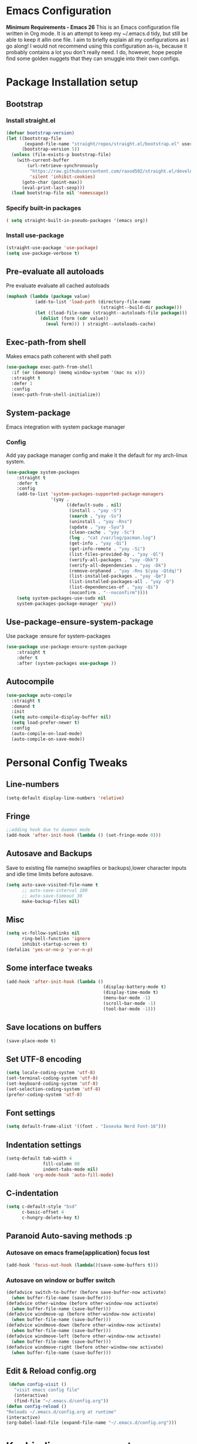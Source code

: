 * Emacs Configuration
  *Minimum Requirements - Emacs 26*
  This is an Emacs configuration file written in Org mode. It is an attempt to
  keep my ~/.emacs.d tidy, but still be able to keep it allin one file. I aim to
  briefly explain all my configurations as I go along! I would not recommend using
  this configuration as-is, because it probably contains a lot you don’t really
  need. I do, however, hope people find some golden nuggets that they can smuggle
  into their own configs.
* Package Installation setup
** Bootstrap
*** Install straight.el
    #+BEGIN_SRC emacs-lisp
       (defvar bootstrap-version)
       (let ((bootstrap-file
              (expand-file-name "straight/repos/straight.el/bootstrap.el" user-emacs-directory))
             (bootstrap-version 5))
         (unless (file-exists-p bootstrap-file)
           (with-current-buffer
               (url-retrieve-synchronously
                "https://raw.githubusercontent.com/raxod502/straight.el/develop/install.el"
                'silent 'inhibit-cookies)
             (goto-char (point-max))
             (eval-print-last-sexp)))
         (load bootstrap-file nil 'nomessage))
    #+END_SRC
*** Specify built-in packages
    #+BEGIN_SRC emacs-lisp
  ( setq straight-built-in-pseudo-packages '(emacs org))
    #+END_SRC
*** Install use-package
    #+BEGIN_SRC emacs-lisp
       (straight-use-package 'use-package)
       (setq use-package-verbose t)
    #+END_SRC
** Pre-evaluate all autoloads
   Pre evaluate evaluate all cached autoloads
   #+BEGIN_SRC emacs-lisp
  (maphash (lambda (package value)
             (add-to-list 'load-path (directory-file-name
                                      (straight--build-dir package)))
             (let ((load-file-name (straight--autoloads-file package)))
               (dolist (form (cdr value))
                 (eval form))) ) straight--autoloads-cache)
   #+END_SRC
** Exec-path-from shell
   Makes emacs path coherent with shell path
   #+BEGIN_SRC emacs-lisp
   (use-package exec-path-from-shell
     :if (or (daemonp) (memq window-system '(mac ns x)))
     :straight t
     :defer 1
     :config
     (exec-path-from-shell-initialize))
   #+END_SRC
** System-package
   Emacs integration with system package manager
*** Config
    Add yay package manager config and make it the default for my arch-linux system.
    #+BEGIN_SRC emacs-lisp
 (use-package system-packages
     :straight t
     :defer t
     :config
     (add-to-list 'system-packages-supported-package-managers
                  '(yay .
                        ((default-sudo . nil)
                         (install . "yay -S")
                         (search . "yay -Ss")
                         (uninstall . "yay -Rns")
                         (update . "yay -Syu")
                         (clean-cache . "yay -Sc")
                         (log . "cat /var/log/pacman.log")
                         (get-info . "yay -Qi")
                         (get-info-remote . "yay -Si")
                         (list-files-provided-by . "yay -Ql")
                         (verify-all-packages . "yay -Qkk")
                         (verify-all-dependencies . "yay -Dk")
                         (remove-orphaned . "yay -Rns $(yay -Qtdq)")
                         (list-installed-packages . "yay -Qe")
                         (list-installed-packages-all . "yay -Q")
                         (list-dependencies-of . "yay -Qi")
                         (noconfirm . "--noconfirm"))))
     (setq system-packages-use-sudo nil
     system-packages-package-manager 'yay))
    #+END_SRC
** Use-package-ensure-system-package
   Use package :ensure for system-packages
   #+BEGIN_SRC emacs-lisp
     (use-package use-package-ensure-system-package
         :straight t
         :defer t
         :after (system-packages use-package ))
   #+END_SRC
** Autocompile
#+BEGIN_SRC emacs-lisp
  (use-package auto-compile
    :straight t
    :demand t
    :init
    (setq auto-compile-display-buffer nil)
    (setq load-prefer-newer t)
    :config
    (auto-compile-on-load-mode)
    (auto-compile-on-save-mode))
#+END_SRC
* Personal Config Tweaks
** Line-numbers
   #+BEGIN_SRC emacs-lisp
      (setq-default display-line-numbers 'relative)
   #+END_SRC
** Fringe
   #+begin_src emacs-lisp
     ;;adding hook due to daemon mode
     (add-hook 'after-init-hook (lambda () (set-fringe-mode 0)))
   #+end_src
** Autosave and Backups
   Save to existing file name(no swapfiles or backups),lower character inputs
   and idle time limits before autosave.
   #+BEGIN_SRC emacs-lisp
      (setq auto-save-visited-file-name t
            ;; auto-save-interval 100
            ;; auto-save-timeout 30
            make-backup-files nil)
   #+END_SRC
** Misc
   #+BEGIN_SRC emacs-lisp
      (setq vc-follow-symlinks nil
            ring-bell-function 'ignore
            inhibit-startup-screen t)
      (defalias 'yes-or-no-p 'y-or-n-p)
   #+END_SRC
** Some interface tweaks
   #+BEGIN_SRC emacs-lisp
      (add-hook 'after-init-hook (lambda ()
                                           (display-battery-mode t)
                                           (display-time-mode t)
                                           (menu-bar-mode -1)
                                           (scroll-bar-mode -1)
                                           (tool-bar-mode -1)))
   #+END_SRC
** Save locations on buffers
   #+BEGIN_SRC emacs-lisp
    (save-place-mode t)
   #+END_SRC
** Set UTF-8 encoding
   #+BEGIN_SRC emacs-lisp
    (setq locale-coding-system 'utf-8)
    (set-terminal-coding-system 'utf-8)
    (set-keyboard-coding-system 'utf-8)
    (set-selection-coding-system 'utf-8)
    (prefer-coding-system 'utf-8)
   #+END_SRC
** Font settings
   #+BEGIN_SRC emacs-lisp
      (setq default-frame-alist '((font . "Iosevka Nerd Font-16")))
   #+END_SRC
** Indentation settings
   #+BEGIN_SRC emacs-lisp
            (setq-default tab-width 4
                          fill-column 80
                          indent-tabs-mode nil)
            (add-hook 'org-mode-hook 'auto-fill-mode)
   #+END_SRC
** C-indentation
   #+BEGIN_SRC emacs-lisp
      (setq c-default-style "bsd"
            c-basic-offset 4
            c-hungry-delete-key t)
   #+END_SRC
** Paranoid Auto-saving methods :p
*** Autosave on emacs frame(application) focus lost
    #+BEGIN_SRC emacs-lisp
    (add-hook 'focus-out-hook (lambda()(save-some-buffers t)))
    #+END_SRC
*** Autosave on window or buffer switch
    #+BEGIN_SRC emacs-lisp
      (defadvice switch-to-buffer (before save-buffer-now activate)
        (when buffer-file-name (save-buffer)))
      (defadvice other-window (before other-window-now activate)
        (when buffer-file-name (save-buffer)))
      (defadvice windmove-up (before other-window-now activate)
        (when buffer-file-name (save-buffer)))
      (defadvice windmove-down (before other-window-now activate)
        (when buffer-file-name (save-buffer)))
      (defadvice windmove-left (before other-window-now activate)
        (when buffer-file-name (save-buffer)))
      (defadvice windmove-right (before other-window-now activate)
        (when buffer-file-name (save-buffer)))
    #+END_SRC
** Edit & Reload config.org
   #+BEGIN_SRC emacs-lisp
     (defun config-visit ()
       "visit emacs config file"
       (interactive)
       (find-file "~/.emacs.d/config.org"))
    (defun config-reload ()
    "Reloads ~/.emacs.d/config.org at runtime"
    (interactive)
    (org-babel-load-file (expand-file-name "~/.emacs.d/config.org")))
   #+END_SRC
* Keybinding management
** General
   Keybinding on steroids
*** Config
    A lot of packages depend on this package.Load this first.
    #+BEGIN_SRC emacs-lisp
      (use-package general
        :straight t
        :demand t
        :config
        (general-evil-setup))
    #+END_SRC
** Hydra
Transient keymaps library.
#+BEGIN_SRC emacs-lisp
  (use-package hydra
    :straight t
    :defer t)
#+END_SRC

** Which-key
   Display available keybindings in a popup
   #+BEGIN_SRC emacs-lisp
       (use-package which-key
           :straight t
           :demand t
           :diminish which-key-mode
           :config
           (which-key-mode 1))
   #+END_SRC
* Evil Setup
** Evil-mode
   Vim bindings for emacs
*** Config
    1. minibuffer-keyboard-quit to quit all minibuffers
    2. Map [escape] to quit all minibuffers
       #+BEGIN_SRC emacs-lisp
       (use-package evil
         :after general
         :straight t
         :demand t
         :init
         (defun minibuffer-keyboard-quit ()
           "Abort recursive edit.
       In Delete Selection mode, if the mark is active, just deactivate it;
       then it takes a second \\[keyboard-quit] to abort the minibuffer."
           (interactive)
           (if (and delete-selection-mode transient-mark-mode mark-active)
               (setq deactivate-mark  t)
             (when (get-buffer "*Completions*") (delete-windows-on "*Completions*"))
             (abort-recursive-edit)))
         :general
         (:states '(insert)
          "C-n" nil
          "C-p" nil)
         :init
         (setq evil-want-C-u-scroll t)
         :config
         (evil-mode 1)
         (define-key evil-normal-state-map [escape] 'keyboard-quit)
         (define-key evil-motion-state-map [escape] 'keyboard-quit)
         (define-key evil-visual-state-map [escape] 'keyboard-quit)
         (define-key minibuffer-local-map [escape] 'minibuffer-keyboard-quit)
         (define-key minibuffer-local-ns-map [escape] 'minibuffer-keyboard-quit)
         (define-key minibuffer-local-completion-map [escape] 'minibuffer-keyboard-quit)
         (define-key minibuffer-local-must-match-map [escape] 'minibuffer-keyboard-quit)
         (define-key minibuffer-local-isearch-map [escape] 'minibuffer-keyboard-quit))
       #+END_SRC
** Unbind Space
   Unbind Space in evil-states to use it as prefix
   #+BEGIN_SRC emacs-lisp
       (general-unbind '(normal motion operator visual)
         "SPC")
       (general-unbind '(compilation-mode-map)
         "SPC")
       (general-unbind 'motion 'Info-mode-map "SPC")
       (general-unbind 'Info-mode-map "SPC")
       (general-def '(motion normal) 'Info-mode-map "<escape>" 'keyboard-escape-quit)
   #+END_SRC
** Evil-surround
   Vim surround on emacs
   #+BEGIN_SRC emacs-lisp
      (use-package evil-surround
        :straight t
        :after evil
        :ghook
        ('prog-mode-hook #'evil-surround-mode 1))
   #+END_SRC
** Evil-nerd-commenter
   Vim nerd-commenter for emacs
   #+BEGIN_SRC emacs-lisp
      (use-package evil-nerd-commenter
        :straight t
        :general
        (
         :states '(normal motion insert emacs)
         :prefix "SPC c"
         :non-normal-prefix "M-SPC c"
         :prefix-map 'ricky//comment/compile-prefix-map
         "" '(:ignore t :which-key "comment/compile-prefix")
         "i" 'evilnc-comment-or-uncomment-lines
         "l" 'evilnc-quick-comment-or-uncomment-to-the-line
         "c" 'evilnc-copy-and-comment-lines
         "p" 'evilnc-comment-or-uncomment-paragraphs
         "r" 'comment-or-uncomment-region
         "v" 'evilnc-toggle-invert-comment-line-by-line
         "."  'evilnc-copy-and-comment-operator
         "\\" 'evilnc-comment-operator ; if you prefer backslash key
         ))
   #+END_SRC
** Avy
   Vim-easymotion alternative for emacs
*** Config
    1. map <return> to avy-isearch,for vim-easymotion n-char search(does not work well with evil-search).
    2. bind <SPC-/> to got-char as work-around for previous.(unbind SPC befor binding <SPC-/>)
       #+BEGIN_SRC emacs-lisp
       (use-package avy
         :straight t
         :demand t
         :init
         (setq avy-all-windows nil)
         (defvar ricky//avy-isearch-point nil "value for storing last avy-isearch point ")
         ;; (make-variable-buffer-local ricky//avy-isearch-point)
         (defun ricky//avy-isearch ()
           "Jump to one of the current isearch candidates."
           (interactive)
           (avy-with avy-isearch
             (let ((avy-background nil))
               (avy--process
                (avy--regex-candidates (if isearch-regexp
                                           isearch-string
                                         (regexp-quote isearch-string)))
                (avy--style-fn avy-style))
               (setq ricky//avy-isearch-point (point))
               (isearch-done))))
         (defun ricky//evil-forward-search-avy-advice (old-fun &rest args)
           "integrate avy-isearch with evil forward search"
           (interactive)
           (setq ricky//avy-isearch-point (point))
           (apply old-fun args)
           (when (and (boundp 'ricky//avy-isearch-point) ricky//avy-isearch-point)
             (goto-char ricky//avy-isearch-point)
             (setq ricky//avy-isearch-point nil)))
         :general
         (:keymaps 'isearch-mode-map
                   "<return>" 'ricky//avy-isearch)
         :config
         (avy-setup-default)
         (general-add-advice 'evil-search-forward :around #'ricky//evil-forward-search-avy-advice)
         )
       #+END_SRC
** Evil-Easymotion
   Vim-easymotion emacs bindings
*** Config
    Two different prefixes for easymotion commands "," and "SPC m".
    #+BEGIN_SRC emacs-lisp
       (use-package evil-easymotion
         :straight t
         :defer t
         :general
         (:states '(normal motion insert emacs)
                   :prefix "SPC m"
                   :non-normal-prefix "M-SPC m"
                   "" '(:keymap evilem-map :package evil-easymotion :which-key "easy-motion prefix"))
         (:states '(normal motion insert emacs)
                   :prefix ","
                   :non-normal-prefix "M-,"
                   "" '(:keymap evilem-map :package evil-easymotion :which-key "easy-motion prefix"))
         :config
         (evilem-default-keybindings "SPC m"))
    #+END_SRC
* UI
** Spacemacs-theme
   #+BEGIN_SRC emacs-lisp
       (use-package spacemacs-theme
         :straight t
         :no-require t
         :init
         (defun ricky//load-spacemacs-theme (frame)
           (select-frame frame)
           (load-theme 'spacemacs-dark t)
           (remove-hook 'after-make-frame-functions #'ricky//load-spacemacs-theme))
       (if (daemonp)
           (add-hook 'after-make-frame-functions #'ricky//load-spacemacs-theme)
         (load-theme 'spacemacs-dark t)))
       ;;   :config
       ;; (if (daemonp)
       ;;   (add-hook 'after-make-frame-functions #'ricky//load-spacemacs-theme)
       ;;   (load-theme 'spacemacs-dark t)))
         ;; (load-theme 'spacemacs-dark t))
   #+END_SRC
** Telephone-line
   Modern mode-line for emacs
*** Config
    1. Set lhs,lhs-center,rhs-center,rhs segments
    2. Set the separator values
    3. Set line height
    4. Short values for evil-state
       #+BEGIN_SRC emacs-lisp
       (use-package telephone-line
       :straight t
       :ghook
       ('after-init-hook #'telephone-line-mode)
       :init
       (setq telephone-line-lhs
       '((evil   . (telephone-line-evil-tag-segment))
           (accent . (telephone-line-vc-segment telephone-line-process-segment telephone-line-projectile-segment))
           (nil    . (telephone-line-minor-mode-segment))))
       (setq telephone-line-center-lhs
           '((nil .())
           (evil   . (telephone-line-buffer-segment))))
       (setq telephone-line-center-rhs
           '((evil   . (telephone-line-major-mode-segment))
           (nil .())))
       (setq telephone-line-rhs
       '((nil    . (telephone-line-flycheck-segment))
       (accent . (telephone-line-misc-info-segment))
           (evil   . (telephone-line-airline-position-segment))))
       (setq telephone-line-primary-left-separator 'telephone-line-cubed-left
           telephone-line-secondary-left-separator 'telephone-line-cubed-hollow-left
           telephone-line-primary-right-separator 'telephone-line-cubed-right
           telephone-line-secondary-right-separator 'telephone-line-cubed-hollow-right)
       (setq telephone-line-height 24
           telephone-line-evil-use-short-tag t)
           )
       #+END_SRC
** Dashboard
   Vim startify attempt for emacs
   #+BEGIN_SRC emacs-lisp
            (use-package dashboard
            :straight t
            :config
            (dashboard-setup-startup-hook)
            :init
            (setq initial-buffer-choice (lambda () (get-buffer "*dashboard*"))))
   #+END_SRC
** Helm
   Interface autocompletion for emacs
*** Config
    Enable fuzzy matching wherever possible
    #+BEGIN_SRC emacs-lisp
   (use-package helm
     :straight t
     :demand t
     :general
     ("M-x" 'helm-M-x
      "C-x C-f" 'helm-find-files)
     (:states '(normal motion insert emacs)
      :prefix "SPC h"
      :non-normal-prefix "M-SPC h"
      :prefix-map 'ricky//helm-prefix-map
      "" '(:ignore t :which-key "helm-prefix")
      "h" 'helm-apropos
      "i" 'helm-imenu
      "k" 'helm-show-kill-ring)
     :init
     (setq helm-semantic-fuzzy-match t
           helm-imenu-fuzzy-match    t
           helm-locate-fuzzy-match t
           helm-apropos-fuzzy-match t
           helm-M-x-fuzzy-match t
           helm-buffers-fuzzy-matching t
           helm-recentf-fuzzy-match    t
           helm-mode-fuzzy-match t
           helm-completion-in-region-fuzzy-match t
           helm-window-prefer-horizontal-split 'decide)
     :diminish helm-mode
     :config
     (helm-mode 1))
    #+END_SRC
** Helm-swoop
   Buffer Search utility using helm
   #+BEGIN_SRC emacs-lisp
  (use-package helm-swoop
    :straight t
    :after helm
    :defer t
    :general
    (
     :keymaps  '(helm-swoop-map)
     "M-i" 'helm-multi-swoop-all-from-helm-swoop
     "M-m" 'helm-multi-swoop-current-mode-from-helm-swoop))
   #+END_SRC
** Diminish
   Reduce modeline clutter by diminishing minor modes
   #+BEGIN_SRC emacs-lisp
       (use-package diminish
         :straight t
         :commands diminish
         :init
         (diminish 'undo-tree-mode)
         (diminish 'abbrev-mode)
         (diminish 'rainbow-mode)
         (diminish 'eldoc-mode)
         (diminish 'auto-fill-mode))
   #+END_SRC
** Hide-mode-line
   #+BEGIN_SRC emacs-lisp
       (use-package hide-mode-line
         :straight t
         :commands hide-mode-line-mode)
   #+END_SRC
* Keybindings
** Window manipulation
*** Toggle maximize
    Copied from spacemacs https://github.com/syl20bnr/spacemacs/blob/master/layers/%2Bdistributions/spacemacs-base/funcs.el
**** Elisp
     #+BEGIN_SRC emacs-lisp
     (defun toggle-maximize-buffer ()
     "Maximize buffer"
     (interactive)
     (if (and (= 1 (length (window-list)))
         (assoc ?_ register-alist))
         (jump-to-register ?_)
         (progn
         (window-configuration-to-register ?_)
         (delete-other-windows))))
     #+END_SRC
*** Config
    Use <SPC-W> as evil window prefix along with <C-w>
    #+BEGIN_SRC emacs-lisp
     (general-def
       :states '(normal motion insert emacs)
       :prefix "SPC W"
       :non-normal-prefix "M-SPC W"
       "" '(
            :keymap evil-window-map
            :package evil
            :which-key "window-prefix"))
     (general-def
       :keymaps 'evil-window-map
       "m" 'toggle-maximize-buffer)
    #+END_SRC
** Window manipulation hydra
*** Hydra
#+BEGIN_SRC emacs-lisp
  (defhydra hydra-window (:color red
                          :hint nil)
    "
   Split: _v_ert _s_:horz
  Delete: _o_nly  _D_ace  _d_window
    Move: _x_swap,_w_window-other
    Misc: _a_ce _m_aximise
    Open: _p_rojectile _b_helm-mini
  "
    ("h" windmove-left)
    ("j" windmove-down)
    ("k" windmove-up)
    ("l" windmove-right)
    ("H" hydra-move-splitter-left);fix move splitters
    ("J" hydra-move-splitter-down)
    ("K" hydra-move-splitter-up)
    ("L" hydra-move-splitter-right)
    ("v" (lambda ()
           (interactive)
           (split-window-right)
           (windmove-right)))
    ("s" (lambda ()
           (interactive)
           (split-window-below)
           (windmove-down)))
    ("w" other-window :exit t)
    ("_" split-window-right)
    ("|" split-window-below)
    ("o" delete-other-windows :exit t)
    ("a" ace-window :exit t)
    ("x" ace-swap-window)
    ("D" ace-delete-window)
    ("d" delete-window)
    ("m" toggle-maximize-buffer :exit t)
    ("p" helm-projectile :exit t)
    ("b" helm-mini :exit t)
    ("q" nil))
#+END_SRC
*** Binding
#+BEGIN_SRC emacs-lisp
  (use-package hydra-examples
    :straight hydra
    :commands(hydra-move-splitter-left
              hydra-move-splitter-down
              hydra-move-splitter-up
              hydra-move-splitter-right)
    :general
    (:states '(normal motion insert emacs)
             :prefix "SPC w"
             :non-normal-prefix "M-SPC w"
             "" 'hydra-window/body))
#+END_SRC
** Buffer manipulation
   Personal Spacemacs like buffer manipulation shortcuts
   #+BEGIN_SRC emacs-lisp
       (general-def
         :states '(normal motion insert emacs)
         :prefix "SPC b"
         :non-normal-prefix "M-SPC b"
         :prefix-map 'ricky//buffer-prefix-map
         "" '(:ignore t :which-key "buffer-prefix")
         "b" 'helm-mini
         "q" 'kill-buffer-and-window
         "d" 'kill-this-buffer
         "k" 'kill-buffer
         "n" 'next-buffer
         "p" 'previous-buffer
         "c" '((lambda()
                 (interactive)
                 (switch-to-buffer nil)) :which-key "cycle-last-buffer")
         "s" '((lambda()
                 (interactive)
                 (switch-to-buffer "*scratch*")) :which-key "scratch-buffer")
         "f" 'format-all-buffer)
   #+END_SRC
** File manipulation
   File manipulation shortcuts
*** Copy file-name
    Copied from spacemacs
    https://github.com/syl20bnr/spacemacs/blob/master/layers/%2Bdistributions/spacemacs-base/funcs.el
**** Elisp
     #+BEGIN_SRC emacs-lisp
   (defun show-and-copy-buffer-filename ()
     "Show and copy the full path to the current file in the minibuffer."
     (interactive)
     ;; list-buffers-directory is the variable set in dired buffers
     (let ((file-name (or (buffer-file-name) list-buffers-directory)))
       (if file-name (message (kill-new file-name))
         (error "Buffer not visiting a file"))))
     #+END_SRC
*** Config
    #+BEGIN_SRC emacs-lisp
    (general-def
      :states '(normal motion insert emacs)
      :prefix "SPC f"
      :non-normal-prefix "M-SPC f"
      :prefix-map 'ricky//file-prefix-map
      "" '(:ignore t :which-key "file-prefix")
      "l" 'helm-locate
      "e" 'sudo-edit
      "s" 'save-buffer
      "S" 'evil-write-all
      "c" 'copy-file
      "y" 'show-and-copy-buffer-filename
      "v" 'config-visit
      "r" 'config-reload
      "f" 'helm-find-files
      "b" 'eww-open-file)
    #+END_SRC
** Help shortcuts
   #+BEGIN_SRC emacs-lisp
   (general-def
         :states '(normal motion insert emacs)
         :prefix "SPC H"
         :non-normal-prefix "M-SPC H"
         "" '(:keymap help-map :package help :which-key "help-prefix"))
   #+END_SRC
** Feature toggle shortcuts
   #+BEGIN_SRC emacs-lisp
   (general-def
     :states '(normal motion insert emacs)
     :prefix "SPC T"
     :non-normal-prefix "M-SPC T"
     :prefix-map 'ricky//toggle-prefix-map
     "" '(:ignore t :which-key "toggle-prefix")
     "m" 'toggle-menu-bar-mode-from-frame
     "f" 'toggle-frame-fullscreen
     "s" 'toggle-scroll-bar
     "t" 'toggle-tool-bar-mode-from-frame
     "l" 'hide-mode-line-mode
     "c" 'load-theme)
   #+END_SRC
** Search shortcuts
   #+BEGIN_SRC emacs-lisp
  (general-def
    :states '(normal motion insert emacs)
    :prefix "SPC s"
    :non-normal-prefix "M-SPC s"
    :prefix-map 'ricky//search-prefix-map
    "" '(:ignore t :which-key "search-prefix")
    "s" 'helm-swoop
    "r" 'helm-rg
    "d" 'ricky//helm-rg-directory
    "m" 'helm-multi-swoop-all
    "c" 'helm-multi-swoop-current-mode)
   #+END_SRC
* Project Management
** Projectile
   Project management for emacs
*** Config
    1. Make <SPC-p> projectile-prefix by binding it to the
       projectile-command-keymap
    2. Bind escape in projectile-mode-map to quit,to avoid getting stuck in
       mini-buffer.
    #+BEGIN_SRC emacs-lisp
      (use-package projectile
        :straight t
        :straight helm-rg
        :ensure-system-package
        (rg . ripgrep)
        :init
        (setq projectile-enable-caching t
              projectile-completion-system 'helm)
        :diminish projectile-mode
        :defer t
        :ghook
        ('prog-mode-hook #'projectile-mode)
        :general
        (:keymaps 'projectile-command-map
                  "<escape>" '(keyboard-quit :which-key "quit")
                  "ESC" nil)
        (:keymaps '(normal motion insert emacs)
                  :prefix "SPC p"
                  :non-normal-prefix "M-SPC p"
                  "" '(:keymap projectile-command-map :package projectile :which-key "projectile-prefix"))
        :config
        (setq projectile-project-root-files-top-down-recurring
              (append '("compile_commands.json"
                        ".ccls"
                        "Pipfile")
                      projectile-project-root-files-top-down-recurring))
        (setq projectile-globally-ignored-directories (append (list (expand-file-name "~/.local/share/virtualenvs") "/usr") projectile-globally-ignored-directories ))
        (projectile-mode 1))
    #+END_SRC
    3. helm-rg
    #+BEGIN_SRC emacs-lisp
      (use-package helm-rg
        :straight t
        :commands (helm-rg ricky//helm-rg-directory)
        :init
        (defun ricky//helm-projectile-rg-advice (old-fun &rest args)
          "improve helm projectile rg inside project deep directories"
            (let ((helm-rg--current-dir (projectile-project-root)))
            (apply old-fun args)))
        (defun ricky//helm-rg-directory ()
          "function for using helm rg in a directory"
          (interactive)
          (let* ((ricky//rg-start-directory-name (if (projectile-project-p)(projectile-project-root)(expand-file-name "~")))
                 (helm-rg--current-dir (read-directory-name "rg-directory : " ricky//rg-start-directory-name)))
            (helm-rg "")))
        (general-add-advice 'helm-projectile-rg :around #'ricky//helm-projectile-rg-advice))
    #+END_SRC
** Helm-projectile
   Helm interface for projectile
   #+BEGIN_SRC emacs-lisp
     (use-package helm-projectile
         :straight t
         :after (helm projectile)
         :config
         (helm-projectile-on))
   #+END_SRC
** Treemacs
   NerdTree like project explorer for emacs.
   #+BEGIN_SRC emacs-lisp
   (use-package treemacs
     :straight t
     :defer t
     :config
     (progn
       (setq treemacs-collapse-dirs (if (executable-find "python") 3 0))
       (treemacs-follow-mode t)
       (treemacs-filewatch-mode t)
       (pcase (cons (not (null (executable-find "git")))
                    (not (null (executable-find "python3"))))
         (`(t . t)
          (treemacs-git-mode 'deferred))
         (`(t . _)
          (treemacs-git-mode 'simple)))
       )
     :general
     (:states '(normal motion insert emacs)
      :prefix "SPC t"
      :non-normal-prefix "M-SPC t"
      :prefix-map 'ricky//treemacs-mode-map
      "" '(:ignore t :which-key "treemacs-prefix")
      "0" 'treemacs-select-window
      "1" 'treemacs-delete-other-windows
      "t" 'treemacs
      "B" 'treemacs-bookmark
      "f" 'treemacs-find-file
      "T" 'treemacs-find-tag)
     (:keymaps 'treemacs-mode-map
               "<escape>" 'keyboard-quit))
   #+END_SRC
*** Treemacs-evil
    #+BEGIN_SRC emacs-lisp
   (use-package treemacs-evil
     :after treemacs evil
     :straight t)

    #+END_SRC
*** Treemacs-projectile
    #+BEGIN_SRC emacs-lisp
      (use-package treemacs-projectile
        :after treemacs projectile
        :straight t
        :general
        (:keymaps 'ricky//treemacs-mode-map
                  "p" 'treemacs-projectile))
    #+END_SRC
*** Treemacs-magit
    #+BEGIN_SRC emacs-lisp
  (use-package treemacs-magit
    :straight t
    :after treemacs magit)
    #+END_SRC
* Linting
** Flycheck
   Asynchronous linting
*** Config
    Make <SPC-e> the flycheck prefix by binding it to flycheck-command-map.
    #+BEGIN_SRC emacs-lisp
   (use-package flycheck
     :straight t
     :diminish flycheck-mode
     :general
     (
      :states '(normal motion insert emacs)
      :prefix "SPC e"
      :non-normal-prefix "M-SPC e"
      ""'(
          :keymap flycheck-command-map
          :package flycheck
          :which-key "flycheck-prefix"))
     :init
     (setq flycheck-navigation-minimum-level 'error)
     :ghook
     ('prog-mode-hook #'flycheck-mode)
     )
    #+END_SRC
** Flycheck-posframe
   Dispaly flycheck errors in childframe(requires emacs 26).
   #+BEGIN_SRC emacs-lisp
   (use-package flycheck-posframe
     :straight t
     :after flycheck
     :ghook
     ('flycheck-mode-hook #'flycheck-posframe-mode))
   #+END_SRC
* Completion
** Company
   Code completion package
*** Config
    1. Show numbers for completion selection using M-[0-9]
    2. Set 0 idle-delay for quick completion
    3. Function to group backends with company-yasnippet
    4. Map C-[0-9] for numbered completion
    5. <C-p> and <C-n> , <tab>and <s-tab> completion navigation
    #+BEGIN_SRC emacs-lisp
           (use-package company
             :straight t
             :defer 2
             :general
             (:keymaps 'company-active-map
              "C-n" (lambda () (interactive) (company-select-next-if-tooltip-visible-or-complete-selection))
              "C-p" (lambda () (interactive) (company-select-previous))
              "C-SPC"(lambda()(interactive)(company-complete-common))
              "<tab>" (lambda () (interactive) (company-select-next-if-tooltip-visible-or-complete-selection))
              "<backtab>" (lambda () (interactive) (company-select-previous)))
             :init
             (setq company-show-numbers t)
             (setq company-idle-delay 0)
             (setq company-selection-wrap-around t)
             ;; Add yasnippet support for all company backends
             ;; https://github.com/syl20bnr/spacemacs/pull/179
             (defvar company-mode/enable-yas t
               "Enable yasnippet for all backends.")
             (defun company-mode/backend-with-yas (backend)
               (if (or (not company-mode/enable-yas)
                       (and (listp backend) (member 'company-yasnippet backend)))
                   backend
                 (append (if (consp backend) backend (list backend))
                         '(:with company-yasnippet))))
             :config
             (global-company-mode 1)
             (dotimes (i 10)
               (general-def
                 :keymaps 'company-active-map
                 (format "C-%d" i) 'company-complete-number))
             (setq company-backends (mapcar #'company-mode/backend-with-yas company-backends)))
    #+END_SRC
** Yasnippet
   Snippet engine for emacs
*** Config
    Rebind <CR> or <return> to complete snippet where it exists.
    Using general-def instead of :general since yas-maybe-expand is a variable
    which is defined only after autoload.
    #+BEGIN_SRC emacs-lisp
            (use-package yasnippet
              :straight t
              :straight yasnippet-snippets
              :defer 3
              :config
              (yas-global-mode 1)
              (general-def
                :keymaps 'yas-minor-mode-map
                "<return>" yas-maybe-expand)
              )
    #+END_SRC
** Company quickhelp
   Company mode completion documentation
   #+BEGIN_SRC emacs-lisp
       (use-package company-quickhelp
         :straight t
         :init
         (setq company-quickhelp-delay 0.3)
         :after company
         :config
         (company-quickhelp-mode 1))
   #+END_SRC
** Company-flx
   Fuzzy matching for company-capf only.
   #+BEGIN_SRC emacs-lisp
   (use-package company-flx
     :straight t
     :after company
     :config
     (company-flx-mode +1))
   #+END_SRC
* Programming Helpers
** Smart-parens
   Package for bracket-pair matching
*** Config
    1. NewLine and Indent for C/C++ programming
       #+BEGIN_SRC emacs-lisp
       (use-package smartparens-config
         :straight smartparens
         :demand t
         :diminish smartparens-mode
         :init
         (setq sp-escape-quotes-after-insert nil)
         (defun my-create-newline-and-enter-sexp (&rest _ignored)
           "Open a new brace or bracket expression, with relevant newlines and indent. "
           (newline)
           (indent-according-to-mode)
           (forward-line -1)
           (indent-according-to-mode))
         :config
         (smartparens-global-mode 1)
         (show-smartparens-global-mode 1)
         (sp-local-pair 'c++-mode "{" nil
                        :post-handlers '((my-create-newline-and-enter-sexp "RET"))))
       #+END_SRC
** Hungry-delete
   Remove all preceding whitespace
*** Config
    Add advice to hungry-delete-backward to play along with smartparens
    #+BEGIN_SRC emacs-lisp
      (use-package hungry-delete
        :straight t
        :diminish hungry-delete-mode
        :general
        (:states '(insert)
                 [remap delete-backward-char] 'hungry-delete-backward)
        :config
        (defadvice hungry-delete-backward (before sp-delete-pair-advice activate) (save-match-data (sp-delete-pair (ad-get-arg 0))))
        (global-hungry-delete-mode 1))
    #+END_SRC
** Rainbow-delimeters
   Rainbow delimeters
   #+BEGIN_SRC emacs-lisp
   (use-package rainbow-delimiters
     :straight t
     :ghook
     ('prog-mode-hook #'rainbow-delimiters-mode))
   #+END_SRC
** Rainbow-mode
   colorize color hex values
   #+BEGIN_SRC emacs-lisp
   (use-package rainbow-mode
     :defer t
     :commands rainbow-mode
     :straight t)
   #+END_SRC
** Org-bullets
   UTF-8 bullets for org mode
*** Config
    Enable it on entering org-mode
    #+BEGIN_SRC emacs-lisp
     (use-package org-bullets
           :straight t
           :ghook
           ('org-mode-hook #'org-bullets-mode))
    #+END_SRC
** Origami
   Code folding in emacs
   #+BEGIN_SRC emacs-lisp
   (use-package origami
     :straight t
     :ghook
     ('prog-mode-hook #'origami-mode))
   #+END_SRC

** Multi-compile
   multi-target interface to compile
*** Config
    Override multi-compile-run to run commands in interactive compile mode buffer.
    #+BEGIN_SRC emacs-lisp
      (use-package multi-compile
        :straight t
        :general
        (:states '(normal motion)
         :prefix "SPC c"
         "r" 'multi-compile-run
         )
        :init
        (setq multi-compile-completion-system 'helm)
        (setq multi-compile-alist '(
              (c++-mode . (("c++-thread_run" . "g++ %file-name -pthread -std=c++11 -g -D LOCAL_SYS -o %file-sans && time ./%file-sans")
                           ("c++-run" . "g++ %file-name -std=c++11 -g -D LOCAL_SYS -o %file-sans && time ./%file-sans")))
              (rust-mode . (("build" . "cargo build")
                           ("run" . "cargo run")))
              (java-mode . (("java-maven-exec" "mvn exec:java -q -Dexec.mainClass=\"%cname\"" (multi-compile-locate-file-dir "pom.xml"))))
              ))
        :config
        (add-to-list 'multi-compile-template
          '("%cname" . (ricky//get-fully-qualified-class-name)))
        (defun multi-compile-run ()
          "Choice target and start compile."
          (interactive)
          (let* ((template (multi-compile--get-command-template))
                 (command (or (car-safe template) template))
                 (default-directory (if (listp template) (eval-expression (cadr template)) default-directory)))
            (compilation-start
             (multi-compile--fill-template command) t)))
        )
    #+END_SRC

** Format-all
   autoformat plugin emacs
   #+BEGIN_SRC emacs-lisp
   (use-package format-all
     :straight t
     :defer t)
   #+END_SRC
* Org Stuff
** Org-agenda
   #+BEGIN_SRC emacs-lisp
     ;; (use-package org
     ;;   :straight t
     ;;   :demand t
     ;;     :custom (org-modules '(org-habit))
     ;;   :config
     ;;     (setq org-agenda-files '("~/orgfiles/agenda")))

     (setq org-agenda-files '("~/orgfiles/agenda/schedule.org"))
   #+END_SRC
** Reveal.js
   #+BEGIN_SRC emacs-lisp
      (use-package ox-reveal
        :straight t
        :defer t)
   #+END_SRC
* Terminal
** Vterm
VTE emulation in emacs
#+BEGIN_SRC emacs-lisp
  (use-package vterm
    :straight t
    :commands vterm
    :custom (vterm-install t)
    :config
    (defun vterm-send-return ()
      "Sends C-m to the libvterm."
      (interactive)
      (process-send-string vterm--process "\C-m"))
    (defun vterm-send-backtab()
      "Sends backtab to libvterm"
      (interactive)
      (when vterm--term
        (let ((inhibit-redisplay t)
              (inhibit-read-only t))
          (vterm--update vterm--term "<tab>" t nil nil))))
    (define-key vterm-mode-map [return]  #'vterm-send-return)
    (define-key vterm-mode-map [backtab]  #'vterm-send-backtab)
    (evil-set-initial-state 'vterm-mode 'emacs)
    :general
    (:states '(normal motion insert emacs)
             :prefix "SPC RET"
             :non-normal-prefix "M-SPC RET"
             "" 'vterm-other-window))
#+END_SRC
* Misc
** Sudo-edit
   Tramp wrapper to edit files as root
   #+BEGIN_SRC emacs-lisp
     (use-package sudo-edit
       :straight t
       :defer t)
   #+END_SRC
** VLFI
   Emacs package for handling large files
   #+BEGIN_SRC emacs-lisp
   (use-package vlf-setup
     :straight vlf
     :defer t
     :init
     (setq vlf-application 'dont-ask)
     :general
     (:states '(normal motion insert emacs)
               :prefix "SPC v"
               :non-normal-prefix "M-SPC v"
               ""'(:keymap vlf-mode-map :package vlf :which-key "vlf-prefix")
               ))
   #+END_SRC
** Webpaste
   Online pastebin service integration
   #+BEGIN_SRC emacs-lisp
   (use-package webpaste
     :straight t
     :defer t)
   #+END_SRC
** PDF-tools
   PDF plugin for emacs
   #+BEGIN_SRC emacs-lisp
    (use-package pdf-tools
      :straight t
      :defer 10
      :config
      (pdf-tools-install))
   #+END_SRC
** Emacs Startup Profiler
   #+BEGIN_SRC emacs-lisp
  (use-package esup
    :straight t
    :commands esup)
   #+END_SRC
* Git
** Magit
   Git interface for emacs on steroids
   #+BEGIN_SRC emacs-lisp
   (use-package magit
     :straight t
     :general
     ("C-x g" 'magit-status)
     (:states '(normal motion insert emacs)
                  :prefix "SPC g"
                  :non-normal-prefix "M-SPC g"
                  "" 'magit-status)
     :commands magit-status)
   #+END_SRC
** Evil-magit
   Evil interface to magit
   #+BEGIN_SRC emacs-lisp
   (use-package evil-magit
     :straight t
     :after magit
     :init
     (setq evil-magit-want-horizontal-movement t)
     :config
     (general-def
       :keymaps '(transient-map transient-edit-map transient-sticky-map)
       "<escape>" 'transient-quit-one)
     (general-unbind '(magit-mode-map magit-diff-mode-map) "SPC"))
   #+END_SRC
** Smerge mode hydra
#+BEGIN_SRC emacs-lisp
  (use-package smerge-mode
    :after hydra
    :config
    (defhydra smerge-hydra
      (:color pink :hint nil :post (smerge-auto-leave))
      "
  ^Move^       ^Keep^               ^Diff^                 ^Other^
  ^^-----------^^-------------------^^---------------------^^-------
  _n_ext       _b_ase               _<_: upper/base        _C_ombine
  _p_rev       _u_pper              _=_: upper/lower       _r_esolve
  ^^           _l_ower              _>_: base/lower        _k_ill current
  ^^           _a_ll                _R_efine
  ^^           _RET_: current       _E_diff
  "
      ("n" smerge-next)
      ("p" smerge-prev)
      ("b" smerge-keep-base)
      ("u" smerge-keep-upper)
      ("l" smerge-keep-lower)
      ("a" smerge-keep-all)
      ("RET" smerge-keep-current)
      ("\C-m" smerge-keep-current)
      ("<" smerge-diff-base-upper)
      ("=" smerge-diff-upper-lower)
      (">" smerge-diff-base-lower)
      ("R" smerge-refine)
      ("E" smerge-ediff)
      ("C" smerge-combine-with-next)
      ("r" smerge-resolve)
      ("k" smerge-kill-current)
      ("ZZ" (lambda ()
              (interactive)
              (save-buffer)
              (bury-buffer))
       "Save and bury buffer" :color blue)
      ("q" nil "cancel" :color blue))
    :hook (magit-diff-visit-file . (lambda ()
                                     (when smerge-mode
                                       (unpackaged/smerge-hydra/body)))))

#+END_SRC
* Language Tools
** LSP-Mode
   Language Server Client for Emacs
   #+BEGIN_SRC emacs-lisp
     (use-package lsp-mode
       :straight t
       :defer t
       :commands lsp
       :general
       (:states '(normal motion insert emacs)
                :keymaps 'lsp-mode-map
                :prefix "SPC l"
                :non-normal-prefix "M-SPC l"
                "" '(:ignore t :which-key "lsp-prefix")
                "d" '(xref-find-definitions :which-key "definitions")
                "r" '(xref-find-references :which-key "references")
                "R" '(lsp-rename :which-key "rename var")
                "i" '(helm-imenu :which-key "helm-imenu")
                "f" '(lsp-format-buffer :which-key "format buffer")
                "p" '(xref-pop-marker-stack :which-key "pop-definition-stack")
                "." '(lsp-execute-code-action :which-key "code-action")
                "l" '(lsp-workspace-restart :which-key "restart lsp")
                )
       :init
       (setq lsp-inhibit-message t)
       (setq lsp-prefer-flymake nil)
       (setq lsp-eldoc-enable-hover t))
   #+END_SRC
** DAP-Mode
   #+BEGIN_SRC emacs-lisp
   (use-package dap-mode
     :straight t
     :after lsp-mode
     :defer t
     :commands dap-mode
     :general
     (:states '(normal motion)
              :keymaps 'dap-mode-map
              :prefix "SPC d"
              :non-normal-prefix "M-SPC d"
              "h" '(dap-hydra :which-key "dap-hydra"))
     :config
     (dap-ui-mode 1)
     )
   #+END_SRC
** LSP-UI
   Higher level UI modules for LSP-mode
   #+BEGIN_SRC emacs-lisp
   (use-package lsp-ui
     :straight t
     :after lsp-mode
     :defer t
     :commands lsp-ui-mode
     :ghook ('lsp-mode-hook #'lsp-ui-mode 1)
     :general
     (:keymaps 'lsp-ui-mode-map
               [remap xref-find-definitions] #'lsp-ui-peek-find-definitions
               [remap xref-find-references] #'lsp-ui-peek-find-references
               [remap evil-goto-definition] #'lsp-ui-peek-find-definitions)
     (:states '(normal motion insert emacs)
              :keymaps 'lsp-ui-mode-map
              :prefix "SPC l"
              :non-normal-prefix "M-SPC l"
              "s" '(lsp-ui-imenu :which-key "lsp-imenu")
              )
     :init
     (setq lsp-ui-doc-max-height 7
           lsp-ui-doc-max-width 40
           lsp-ui-sideline-update-mode 'point
           lsp-ui-sideline-show-hover nil))
   #+END_SRC
** Company-lsp
   Company backend for lsp
   #+BEGIN_SRC emacs-lisp
   (use-package company-lsp
     :straight t
     :after (company lsp-mode)
     :defer t
     :commands company-lsp)
   #+END_SRC
** Lsp utils
*** Helm LSP
    #+BEGIN_SRC emacs-lisp
      (use-package helm-lsp
          :straight t
          :defer t
          :commands helm-lsp-workspace-symbol
          :general
          (:states '(normal motion insert emacs)
                  :keymaps 'lsp-mode-map
                  :prefix "SPC l"
                  :non-normal-prefix "M-SPC l"
                  "w" '(helm-lsp-workspace-symbol :which-key "workspace-symbol")
                  )
          )
    #+END_SRC
*** LSP treemacs
#+BEGIN_SRC emacs-lisp
  (use-package lsp-treemacs
    :straight t
    :after (lsp-mode)
    :commands lsp-treemacs-errors-list
    :general
    (:states '(normal motion insert emacs)
             :keymaps 'lsp-mode-map
             :prefix "SPC l"
             :non-normal-prefix "M-SPC l"
             "e" '(lsp-treemacs-errors-list :which-key "error-list")))
#+END_SRC
** C-family
*** Lsp-ccls
    #+BEGIN_SRC emacs-lisp
      (use-package ccls
        :straight t
        :ensure-system-package((ccls . ccls-git))
        :defer t
        :init
          (setq ccls-executable "/usr/bin/ccls")
          (setq ccls-cache-dir ".ccls-cache")
          (setq ccls-args '("--log-file=/tmp/ccls.log" "-v=2"))
          (setq ccls-extra-init-params '(:index (:comments 2) :completion (:detailedLabel t)))
          (setq ccls-sem-highlight-method 'font-lock)
        :ghook
        ('(c-mode-hook c++-mode-hook objc-mode-hook)
          (lambda () (require 'ccls) (lsp))))
    #+END_SRC
*** DAP-GDB/LLDB
    #+BEGIN_SRC emacs-lisp
      (use-package dap-gdb-lldb
        :straight dap-mode
        :after dap-mode
        :config
        (dap-gdb-lldb-setup))
      ;; :init
      ;; (setq dap-gdb-lldb-path "~/dap-servers/webfreak.debug-0.22.0/"))
    #+END_SRC

** Java
*** Lsp-java
    Eclipse JDT-LS client for emacs
    #+BEGIN_SRC emacs-lisp
    (use-package lsp-java
      :straight t
      :defer t
      :ghook
      ('java-mode-hook
       (lambda () (require 'lsp-java)(semantic-mode 1)(lsp)))
      :init
        (setq lsp-java-server-install-dir "~/lsp_servers/jdt-language-server-latest"
              lsp-ui-sideline-update-mode 'point
              lsp-java-favorite-static-members '( "java.util.stream.Collectors.*" "org.junit.Assert.*" "org.junit.Assume.*" "org.junit.jupiter.api.Assertions.*" "org.junit.jupiter.api.Assumptions.*" "org.junit.jupiter.api.DynamicContainer.*" "org.junit.jupiter.api.DynamicTest.*"))
      (defun ricky//get-java-package-name ()
        "get package name for the current buffer"
        (let ((packages (semantic-brute-find-tag-by-class 'package (current-buffer))))
          (if (and (listp packages) (eq (length packages) 1))
              (semantic-tag-name (car packages)))))
      (defun ricky//get-fully-qualified-class-name ()
        "returns the fully qualified classname for the current buffer"
        (interactive "")
        (concat (ricky//get-java-package-name) "."
                (file-name-sans-extension
                 (file-name-nondirectory (buffer-file-name)))))
      )

    #+END_SRC
*** DAP-Java
    #+BEGIN_SRC emacs-lisp
     (use-package dap-java
       :straight dap-mode
       :after lsp-java)
    #+END_SRC
** Python
*** Pipenv
    #+BEGIN_SRC emacs-lisp
  (use-package pipenv
    :straight t
    :ghook
    ('python-mode-hook #'pipenv-mode))
    #+END_SRC
*** Lsp-ms-python
    #+BEGIN_SRC emacs-lisp
      (use-package lsp-python-ms
        :straight t
        :defer t
        :config
        (setq lsp-python-ms-executable
              "/usr/bin/mspyls")
        :ghook
        ('python-mode-hook
         (lambda () (require 'lsp-python-ms)(pipenv-activate)(lsp)) t))
    #+END_SRC
** Rust
   #+BEGIN_SRC emacs-lisp
  (use-package rust-mode
    :straight t
    :ghook
    ('rust-mode-hook 'lsp))
   #+END_SRC
** Javascript
*** Typescript-mode
    #+BEGIN_SRC emacs-lisp
      (use-package typescript-mode
        :straight t
        :defer t)
    #+END_SRC
    #+BEGIN_SRC emacs-lisp
      (general-add-hook '(javascript-mode-hook typescript-mode-hook) 'lsp)
    #+END_SRC
